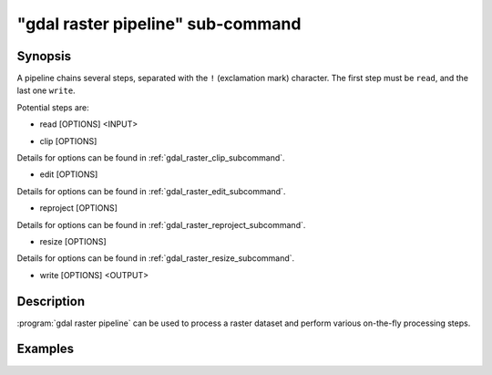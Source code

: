 .. _gdal_raster_pipeline_subcommand:

================================================================================
"gdal raster pipeline" sub-command
================================================================================

.. versionadded:: 3.11

.. only:: html

    Process a raster dataset.

.. Index:: gdal raster pipeline

Synopsis
--------

.. program-output:: gdal raster pipeline --help-doc=main

A pipeline chains several steps, separated with the ``!`` (exclamation mark) character.
The first step must be ``read``, and the last one ``write``.

Potential steps are:

* read [OPTIONS] <INPUT>

.. program-output:: gdal raster pipeline --help-doc=read

* clip [OPTIONS]

.. program-output:: gdal raster pipeline --help-doc=clip

Details for options can be found in :ref:`gdal_raster_clip_subcommand`.

* edit [OPTIONS]

.. program-output:: gdal raster pipeline --help-doc=edit

Details for options can be found in :ref:`gdal_raster_edit_subcommand`.

* reproject [OPTIONS]

.. program-output:: gdal raster pipeline --help-doc=reproject

Details for options can be found in :ref:`gdal_raster_reproject_subcommand`.

* resize [OPTIONS]

.. program-output:: gdal raster pipeline --help-doc=resize

Details for options can be found in :ref:`gdal_raster_resize_subcommand`.

* write [OPTIONS] <OUTPUT>

.. program-output:: gdal raster pipeline --help-doc=write


Description
-----------

:program:`gdal raster pipeline` can be used to process a raster dataset and
perform various on-the-fly processing steps.

Examples
--------

.. example::
   :title: Reproject a GeoTIFF file to CRS EPSG:32632 ("WGS 84 / UTM zone 32N") and adding a metadata item

   .. code-block:: bash

        $ gdal raster pipeline --progress ! read in.tif ! reproject --dst-crs=EPSG:32632 ! edit --metadata AUTHOR=EvenR ! write out.tif --overwrite
